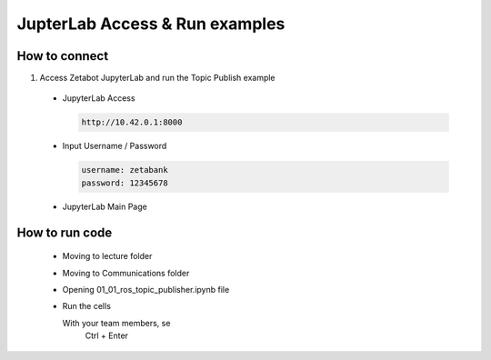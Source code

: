JupterLab Access & Run examples
================

.. raw:: html

    <div style="background: #C3F8FF" class="admonition note custom">
        <p style="background: light-blue" class="admonition-title">
            Follow Along: About Codespace and JupyterLab
        </p>
        <div class="line-block">
            <div class="line"><strong>-</strong> Most of the code can be run on JupyterLab.</div>
            <div class="line"><strong>-</strong> Describes how to run code on JupyterLab. </div>
        </div>
    </div>

.. raw:: html

How to connect
-----------------------

1. Access Zetabot JupyterLab and run the Topic Publish example

  * JupyterLab Access
    
    .. code:: 
      
      http://10.42.0.1:8000
    .. thumbnail:: /_images/ai_autonomous_robot/jup1.jpg
    
  * Input Username / Password 
    
    .. code::
     
     username: zetabank
     password: 12345678
    .. thumbnail:: /_images/ai_autonomous_robot/jup2.jpg
    
  * JupyterLab Main Page
    
    .. thumbnail:: /_images/ai_autonomous_robot/jup3.jpg

How to run code
-----------------------

  * Moving to lecture folder
  
    .. thumbnail:: /_images/ai_autonomous_robot/jup4.jpg
    
  * Moving to Communications folder
  
    .. thumbnail:: /_images/ai_autonomous_robot/jup5.jpg
  
  * Opening 01_01_ros_topic_publisher.ipynb file
  
    .. thumbnail:: /_images/ai_autonomous_robot/jup6.jpg
    
  * Run the cells
  
    .. code:: 
    With your team members, se
      Ctrl + Enter

    .. thumbnail:: /_images/ai_autonomous_robot/jup7.jpg

    .. thumbnail:: /_images/ai_autonomous_robot/jup8.jpg
    
    .. thumbnail:: /_images/ai_autonomous_robot/jup9.jpg